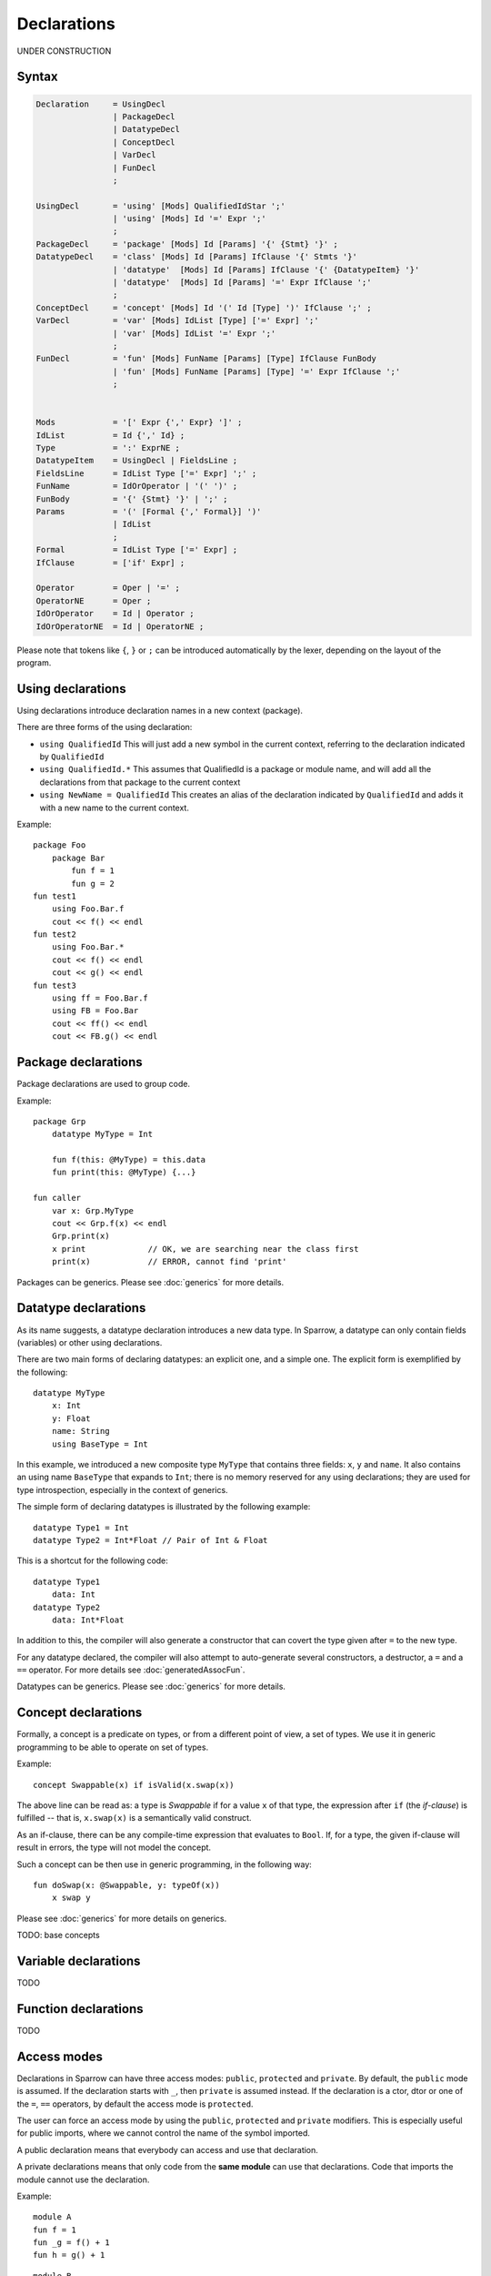 .. highlight:: sparrow

Declarations
============

UNDER CONSTRUCTION

Syntax
------

.. code-block:: ebnf

    Declaration     = UsingDecl
                    | PackageDecl
                    | DatatypeDecl
                    | ConceptDecl
                    | VarDecl
                    | FunDecl
                    ;

    UsingDecl       = 'using' [Mods] QualifiedIdStar ';'
                    | 'using' [Mods] Id '=' Expr ';'
                    ;
    PackageDecl     = 'package' [Mods] Id [Params] '{' {Stmt} '}' ;
    DatatypeDecl    = 'class' [Mods] Id [Params] IfClause '{' Stmts '}'
                    | 'datatype'  [Mods] Id [Params] IfClause '{' {DatatypeItem} '}'
                    | 'datatype'  [Mods] Id [Params] '=' Expr IfClause ';'
                    ;
    ConceptDecl     = 'concept' [Mods] Id '(' Id [Type] ')' IfClause ';' ;
    VarDecl         = 'var' [Mods] IdList [Type] ['=' Expr] ';'
                    | 'var' [Mods] IdList '=' Expr ';'
                    ;
    FunDecl         = 'fun' [Mods] FunName [Params] [Type] IfClause FunBody
                    | 'fun' [Mods] FunName [Params] [Type] '=' Expr IfClause ';'
                    ;


    Mods            = '[' Expr {',' Expr} ']' ;
    IdList          = Id {',' Id} ;
    Type            = ':' ExprNE ;
    DatatypeItem    = UsingDecl | FieldsLine ;
    FieldsLine      = IdList Type ['=' Expr] ';' ;
    FunName         = IdOrOperator | '(' ')' ;
    FunBody         = '{' {Stmt} '}' | ';' ;
    Params          = '(' [Formal {',' Formal}] ')'
                    | IdList
                    ;
    Formal          = IdList Type ['=' Expr] ;
    IfClause        = ['if' Expr] ;

    Operator        = Oper | '=' ;
    OperatorNE      = Oper ;
    IdOrOperator    = Id | Operator ;
    IdOrOperatorNE  = Id | OperatorNE ;

Please note that tokens like ``{``, ``}`` or ``;`` can be introduced automatically by the lexer, depending on the layout of the program.

Using declarations
------------------

Using declarations introduce declaration names in a new context (package).

There are three forms of the using declaration:

- ``using QualifiedId`` This will just add a new symbol in the current context, referring to the declaration indicated by ``QualifiedId``
- ``using QualifiedId.*`` This assumes that QualifiedId is a package or module name, and will add all the declarations from that package to the current context
- ``using NewName = QualifiedId`` This creates an alias of the declaration indicated by ``QualifiedId`` and adds it with a new name to the current context.

Example:
::

    package Foo
        package Bar
            fun f = 1
            fun g = 2
    fun test1
        using Foo.Bar.f
        cout << f() << endl
    fun test2
        using Foo.Bar.*
        cout << f() << endl
        cout << g() << endl
    fun test3
        using ff = Foo.Bar.f
        using FB = Foo.Bar
        cout << ff() << endl
        cout << FB.g() << endl

Package declarations
--------------------

Package declarations are used to group code.

Example:
::

    package Grp
        datatype MyType = Int

        fun f(this: @MyType) = this.data
        fun print(this: @MyType) {...}

    fun caller
        var x: Grp.MyType
        cout << Grp.f(x) << endl
        Grp.print(x)
        x print             // OK, we are searching near the class first
        print(x)            // ERROR, cannot find 'print'

Packages can be generics. Please see :doc:`generics` for more details.

Datatype declarations
---------------------

As its name suggests, a datatype declaration introduces a new data type. In Sparrow, a datatype can only contain fields (variables) or other using declarations.

There are two main forms of declaring datatypes: an explicit one, and a simple one. The explicit form is exemplified by the following:
::

    datatype MyType
        x: Int
        y: Float
        name: String
        using BaseType = Int

In this example, we introduced a new composite type ``MyType`` that contains three fields: ``x``, ``y`` and ``name``. It also contains an using name ``BaseType`` that expands to ``Int``; there is no memory reserved for any using declarations; they are used for type introspection, especially in the context of generics.

The simple form of declaring datatypes is illustrated by the following example:
::

    datatype Type1 = Int
    datatype Type2 = Int*Float // Pair of Int & Float

This is a shortcut for the following code:
::

    datatype Type1
        data: Int
    datatype Type2
        data: Int*Float

In addition to this, the compiler will also generate a constructor that can covert the type given after ``=`` to the new type.

For any datatype declared, the compiler will also attempt to auto-generate several constructors, a destructor, a ``=`` and a ``==`` operator. For more details see :doc:`generatedAssocFun`.

Datatypes can be generics. Please see :doc:`generics` for more details.


Concept declarations
--------------------

Formally, a concept is a predicate on types, or from a different point of view, a set of types. We use it in generic programming to be able to operate on set of types.

Example:
::

    concept Swappable(x) if isValid(x.swap(x))

The above line can be read as: a type is *Swappable* if for a value ``x`` of that type, the expression after ``if`` (the *if-clause*) is fulfilled -- that is, ``x.swap(x)`` is a semantically valid construct.

As an if-clause, there can be any compile-time expression that evaluates to ``Bool``. If, for a type, the given if-clause will result in errors, the type will not model the concept.

Such a concept can be then use in generic programming, in the following way:
::

    fun doSwap(x: @Swappable, y: typeOf(x))
        x swap y

Please see :doc:`generics` for more details on generics.

TODO: base concepts


Variable declarations
---------------------

TODO

Function declarations
---------------------

TODO

Access modes
------------

Declarations in Sparrow can have three access modes: ``public``, ``protected`` and ``private``. By default, the ``public`` mode is assumed. If the declaration starts with ``_``, then ``private`` is assumed instead. If the declaration is a ctor, dtor or one of the ``=``, ``==`` operators, by default the access mode is ``protected``.

The user can force an access mode by using the ``public``, ``protected`` and ``private`` modifiers. This is especially useful for public imports, where we cannot control the name of the symbol imported.

A public declaration means that everybody can access and use that declaration.

A private declarations means that only code from the **same module** can use that declarations. Code that imports the module cannot use the declaration.

Example:
::

    module A
    fun f = 1
    fun _g = f() + 1
    fun h = g() + 1

::

    module B
    ...
    A.f()   // ok, 1
    A.g()   // ERROR
    A.h()   // ok, 3

.. note:: Private declarations of one package can be seen from another package in the same module.

This rule simplifies *friendship* relations between entities that are closely related. See the following example:
::

    module goodFamily
    package mom
        fun publicAttitude {...}
        fun _secrets {...}
    package dad
        fun publicAttitude {...}
        fun _secrets {...}
    package child
        fun schoolBehaviour {...}
        fun _secrets {...}

    fun discussion
        // No secrets between the members of the module
        mom._secrets
        dad._secrets
        child._secrets

A protected declaration is accessible by everybody. The difference from a public declaration is that protected declarations are not considered in ``using`` clauses without explicit names given. This way, one can hide the declaration from general name lookups. This hiding occurs across different modules as well as within the same module. Protected declarations can be still be accessed whenever we access them indirectly by searching near a class at the operator call.

Example:
::

    package ShySpace
        datatype Foo = Int
        [protected] fun print(this: Foo) { cout << this.data }

    using ShySpace.*
    var x: Foo = 0
    x print     // ok print searched indirectly through Foo
    x.print     // also ok
    print(x)    // ERROR: print is not visible here
